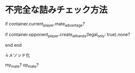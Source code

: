 * 不完全な詰みチェック方法

  # (1) 先手が王手をかけている？
  if container.current_player.mate_advantage?
    # (2) 後手に合法手が生成できない？
    if container.opponent_player.create_all_hands(legal_only: true).none?
      # 後手は詰んでいる
    end
  end

  ↓メソッド化

  my_mate?
  op_mate?
